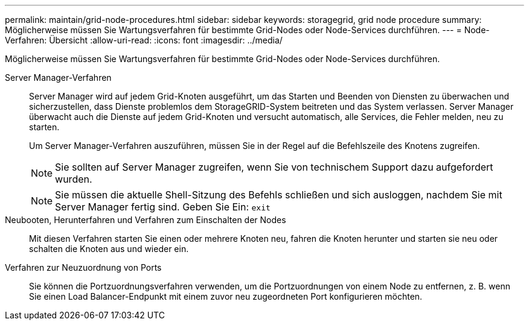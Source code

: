 ---
permalink: maintain/grid-node-procedures.html 
sidebar: sidebar 
keywords: storagegrid, grid node procedure 
summary: Möglicherweise müssen Sie Wartungsverfahren für bestimmte Grid-Nodes oder Node-Services durchführen. 
---
= Node-Verfahren: Übersicht
:allow-uri-read: 
:icons: font
:imagesdir: ../media/


[role="lead"]
Möglicherweise müssen Sie Wartungsverfahren für bestimmte Grid-Nodes oder Node-Services durchführen.

Server Manager-Verfahren:: Server Manager wird auf jedem Grid-Knoten ausgeführt, um das Starten und Beenden von Diensten zu überwachen und sicherzustellen, dass Dienste problemlos dem StorageGRID-System beitreten und das System verlassen. Server Manager überwacht auch die Dienste auf jedem Grid-Knoten und versucht automatisch, alle Services, die Fehler melden, neu zu starten.
+
--
Um Server Manager-Verfahren auszuführen, müssen Sie in der Regel auf die Befehlszeile des Knotens zugreifen.


NOTE: Sie sollten auf Server Manager zugreifen, wenn Sie von technischem Support dazu aufgefordert wurden.


NOTE: Sie müssen die aktuelle Shell-Sitzung des Befehls schließen und sich ausloggen, nachdem Sie mit Server Manager fertig sind. Geben Sie Ein: `exit`

--
Neubooten, Herunterfahren und Verfahren zum Einschalten der Nodes:: Mit diesen Verfahren starten Sie einen oder mehrere Knoten neu, fahren die Knoten herunter und starten sie neu oder schalten die Knoten aus und wieder ein.
Verfahren zur Neuzuordnung von Ports:: Sie können die Portzuordnungsverfahren verwenden, um die Portzuordnungen von einem Node zu entfernen, z. B. wenn Sie einen Load Balancer-Endpunkt mit einem zuvor neu zugeordneten Port konfigurieren möchten.

